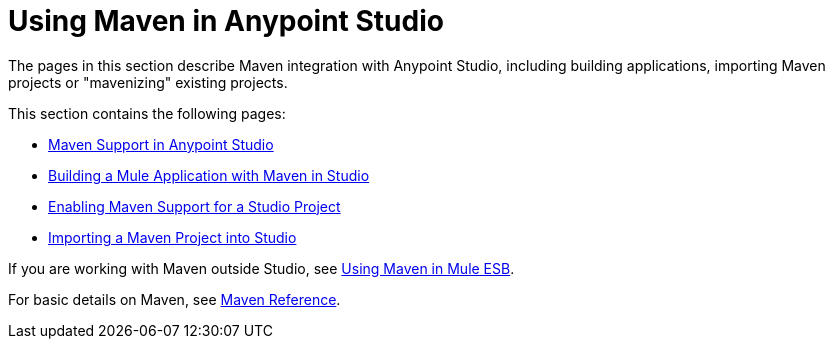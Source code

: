 = Using Maven in Anypoint Studio

The pages in this section describe Maven integration with Anypoint Studio, including building applications, importing Maven projects or "mavenizing" existing projects.

This section contains the following pages:

* link:/documentation/display/current/Maven+Support+in+Anypoint+Studio[Maven Support in Anypoint Studio]
* link:/documentation/display/current/Building+a+Mule+Application+with+Maven+in+Studio[Building a Mule Application with Maven in Studio]
* link:/documentation/display/current/Enabling+Maven+Support+for+a+Studio+Project[Enabling Maven Support for a Studio Project]
* link:/documentation/display/current/Importing+a+Maven+Project+into+Studio[Importing a Maven Project into Studio]

If you are working with Maven outside Studio, see link:/documentation/display/current/Using+Maven+in+Mule+ESB[Using Maven in Mule ESB].

For basic details on Maven, see link:/documentation/display/current/Maven+Reference[Maven Reference].
